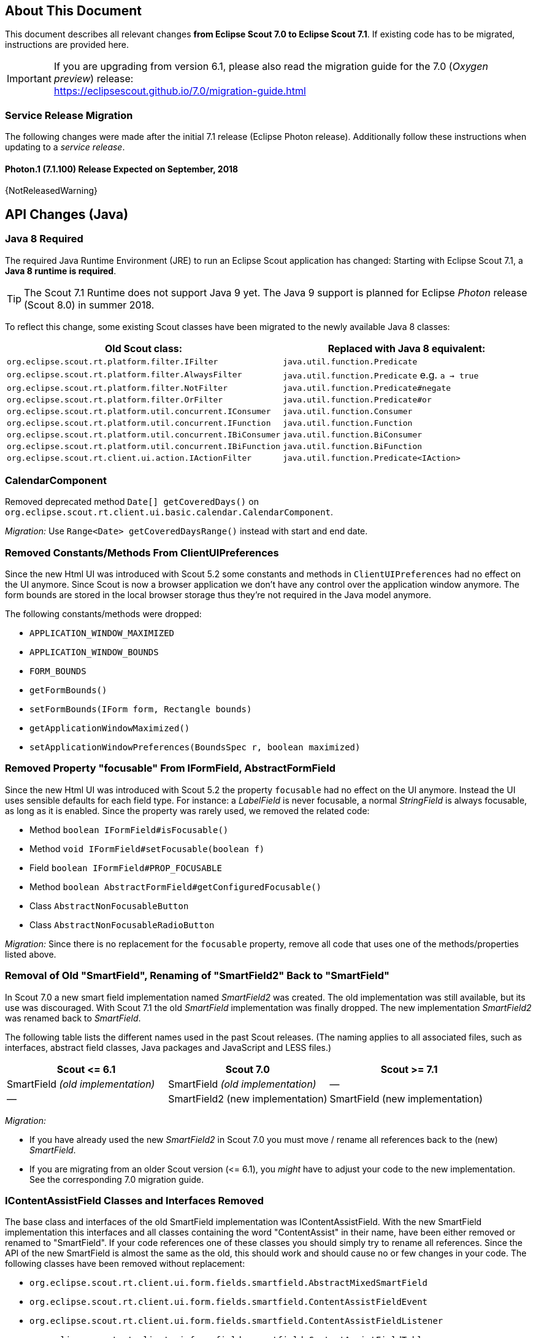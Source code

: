 ////
Howto:
- Write this document such that it helps people to migrate. Describe what they should do.
- Chronological order is not necessary.
- Choose the right top level chapter (java, js, other)
- Use {NOTRELEASEDWARNING} on its own line to mark parts about not yet released code (also add a "since 7.1.xxx" note)
- Use "title case" in chapter titles (https://english.stackexchange.com/questions/14/)
////

== About This Document

This document describes all relevant changes *from Eclipse Scout 7.0 to Eclipse Scout 7.1*. If existing code has to be migrated, instructions are provided here.

IMPORTANT: If you are upgrading from version 6.1, please also read the migration guide for the 7.0 (_Oxygen preview_) release: +
https://eclipsescout.github.io/7.0/migration-guide.html

=== Service Release Migration

The following changes were made after the initial 7.1 release (Eclipse Photon release). Additionally follow these instructions when updating to a _service release_.

==== Photon.1 (7.1.100) Release Expected on September, 2018

{NotReleasedWarning}

////
  =============================================================================
  === API CHANGES IN JAVA CODE ================================================
  =============================================================================
////

== API Changes (Java)

=== Java 8 Required

The required Java Runtime Environment (JRE) to run an Eclipse Scout application has changed: Starting with Eclipse Scout 7.1, a *Java 8 runtime is required*.

TIP: The Scout 7.1 Runtime does not support Java 9 yet. The Java 9 support is planned for Eclipse _Photon_ release (Scout 8.0) in summer 2018.

To reflect this change, some existing Scout classes have been migrated to the newly available Java 8 classes:

|===
|Old Scout class: |Replaced with Java 8 equivalent:

|`org.eclipse.scout.rt.platform.filter.IFilter` | `java.util.function.Predicate`
|`org.eclipse.scout.rt.platform.filter.AlwaysFilter` | `java.util.function.Predicate` e.g. `a -> true`
|`org.eclipse.scout.rt.platform.filter.NotFilter` |`java.util.function.Predicate#negate`
|`org.eclipse.scout.rt.platform.filter.OrFilter` |`java.util.function.Predicate#or`
|`org.eclipse.scout.rt.platform.util.concurrent.IConsumer` |`java.util.function.Consumer`
|`org.eclipse.scout.rt.platform.util.concurrent.IFunction` |`java.util.function.Function`
|`org.eclipse.scout.rt.platform.util.concurrent.IBiConsumer` |`java.util.function.BiConsumer`
|`org.eclipse.scout.rt.platform.util.concurrent.IBiFunction` |`java.util.function.BiFunction`
|`org.eclipse.scout.rt.client.ui.action.IActionFilter` |`java.util.function.Predicate<IAction>`
|===

=== CalendarComponent

Removed deprecated method `Date[] getCoveredDays()` on `org.eclipse.scout.rt.client.ui.basic.calendar.CalendarComponent`.

_Migration:_ Use `Range<Date> getCoveredDaysRange()` instead with start and end date.

=== Removed Constants/Methods From ClientUIPreferences

Since the new Html UI was introduced with Scout 5.2 some constants and methods in `ClientUIPreferences` had no effect on the UI anymore. Since Scout is now a browser application we don't have any control over the application window anymore. The form bounds are stored in the local browser storage thus they're not required in the Java model anymore.

The following constants/methods were dropped:

* [line-through]#`APPLICATION_WINDOW_MAXIMIZED`#
* [line-through]#`APPLICATION_WINDOW_BOUNDS`#
* [line-through]#`FORM_BOUNDS`#
* [line-through]#`getFormBounds()`#
* [line-through]#`setFormBounds(IForm form, Rectangle bounds)`#
* [line-through]#`getApplicationWindowMaximized()`#
* [line-through]#`setApplicationWindowPreferences(BoundsSpec r, boolean maximized)`#

=== Removed Property "focusable" From IFormField, AbstractFormField

Since the new Html UI was introduced with Scout 5.2 the property `focusable` had no effect on the UI anymore. Instead the UI uses sensible defaults for each field type. For instance: a _LabelField_ is never focusable, a normal _StringField_ is always focusable, as long as it is enabled. Since the property was rarely used, we removed the related code:

* Method [line-through]#`boolean IFormField#isFocusable()`#
* Method [line-through]#`void IFormField#setFocusable(boolean f)`#
* Field [line-through]#`boolean IFormField#PROP_FOCUSABLE`#
* Method [line-through]#`boolean AbstractFormField#getConfiguredFocusable()`#
* Class [line-through]#`AbstractNonFocusableButton`#
* Class [line-through]#`AbstractNonFocusableRadioButton`#

_Migration:_ Since there is no replacement for the `focusable` property, remove all code that uses one of the methods/properties listed above.

=== Removal of Old "SmartField", Renaming of "SmartField2" Back to "SmartField"

In Scout 7.0 a new smart field implementation named _SmartField2_ was created. The old implementation was still available, but its use was discouraged. With Scout 7.1 the old _SmartField_ implementation was finally dropped. The new implementation _SmartField2_ was renamed back to _SmartField_.

The following table lists the different names used in the past Scout releases. (The naming applies to all associated files, such as interfaces, abstract field classes, Java packages and JavaScript and LESS files.)

|===
|Scout \<= 6.1 |Scout 7.0 |Scout >= 7.1

|SmartField _(old implementation)_ |SmartField _(old implementation)_ |&mdash;
|&mdash; |SmartField2 (new implementation) |SmartField (new implementation)
|===

_Migration:_

* If you have already used the new _SmartField2_ in Scout 7.0 you must move / rename all references back to the (new) _SmartField_.
* If you are migrating from an older Scout version (\<= 6.1), you _might_ have to adjust your code to the new implementation. See the corresponding 7.0 migration guide.

=== IContentAssistField Classes and Interfaces Removed

The base class and interfaces of the old SmartField implementation was IContentAssistField. With the new SmartField implementation this interfaces and all classes containing the word "ContentAssist" in their name, have been either removed or renamed to "SmartField". If your code references one of these classes you should simply try to rename all references. Since the API of the new SmartField is almost the same as the old, this should work and should cause no or few changes in your code. The following classes have been removed without replacement:

* [line-through]#`org.eclipse.scout.rt.client.ui.form.fields.smartfield.AbstractMixedSmartField`#
* [line-through]#`org.eclipse.scout.rt.client.ui.form.fields.smartfield.ContentAssistFieldEvent`#
* [line-through]#`org.eclipse.scout.rt.client.ui.form.fields.smartfield.ContentAssistFieldListener`#
* [line-through]#`org.eclipse.scout.rt.client.ui.form.fields.smartfield.ContentAssistFieldTable`#
* [line-through]#`org.eclipse.scout.rt.client.ui.form.fields.smartfield.IMixedSmartField`#

Since the new SmartField implementation does not have a proposal chooser model anymore these classes have also been removed. If you must have a special implementation of a proposal chooser, you must implement a proposal chooser in JavaScript (see: _ProposalChooser.js_), which renders the data and lookup rows it receives from the server-side SmartField. The following classes have been removed without replacement:

* [line-through]#`org.eclipse.scout.rt.client.ui.form.fields.smartfield.AbstractProposalChooser`#
* [line-through]#`org.eclipse.scout.rt.client.ui.form.fields.smartfield.IProposalChooser`#
* [line-through]#`org.eclipse.scout.rt.client.ui.form.fields.smartfield.IProposalChooserProvider`#
* [line-through]#`org.eclipse.scout.rt.client.ui.form.fields.smartfield.TableProposalChooser`#
* [line-through]#`org.eclipse.scout.rt.client.ui.form.fields.smartfield.TreeProposalChooser`#

=== GroupBox: Moved "minWidthInPixel"

The property `minWidthInPixel` has been moved to _LogicalGridLayoutConfig_.

_Migration:_ Instead of using `getConfiguredMinWidthInPixel` you should now set the property as follows:

[source,java]
----
@Override
protected LogicalGridLayoutConfig getConfiguredBodyLayoutConfig() {
  return super.getConfiguredBodyLayoutConfig()
      .withMinWidth(400);
}
----

=== Adjusted Behavior of Widget Initialization

The goal was to harmonize all the init methods (`initField`, `initTile`, `initForm` etc.) and to make sure, `init()` is only executed once. This is important for dynamic widgets like accordion or tiles. These widgets initialize the newly added children by themselves so that the caller does not need to take care of it. For these cases it is important that `init()` is not called multiple times.

But: there may be cases which require `init()` to be called multiple times, like reseting a search form. For such cases, `reinit()` has to be used from now on. Also, after the widget is disposed, `init()` may be called again. So remember: `execInit` may be called more than once in some circumstances. This is existing behavior!

We also renamed the initConfig guard of `IFormField` from `isInitialized` to `isInitDone` to make clear what initialization has been done. It has furthermore been moved to `AbstractWidget` so that individual widgets don't have to care about it and to use the same
pattern as for `init` and `dispose`.

These new methods (`init()`, `dispose()` and `reinit()`) handle the whole widget tree including all child widgets recursively. Child items that need initialization and are NO widgets must be initialized explicitly as it is already now. All children that are widgets must NOT be initialized because this is done automatically by the AbstractWidget implementation. To modify that behavior use the methods `initChildren()` or `disposeChildren()` (e.g. if you want to exclude a child widget from automatically getting initialized).
This also means that the methods `ActionUtility.initActions()`, `ActionUtility.disposeActions()`, `FormUtility.postInitConfig()`, `FormUtility.initFormFields()` and `FormUtility.disposeFormFields()` have been removed because the corresponding method can be called directly on the instance instead. Use `widget.init()` or `widget.dispose()` instead of these utility functions.

Please note that the phase `postInit` has been removed for the items that supported it. The corresponding code can be moved to the end of the `initConfigInternal()` method instead.

We also renamed the initConfig guard of `IFormField` from `isInitialized` to `isInitDone` to make clear what initialization has been done. It has furthermore been moved to `AbstractWidget` so that individual widgets don't have to care about it and to use the same
pattern as for `init` and `dispose`.

_Migration:_

If you used one of the deprecated methods (`initField`, `initAction` etc.), replace them with one of the following methods: `init`, `reinit` or `initInternal`.

* Use `init` if you created a field and need to initialize it.
* Use `reinit` if you explicitly want to reinitialize an already initialized field.
* Use `initInternal` if your custom widget overrides `initField`.

=== GzipServletFilter

Replaced init parameters `get_pattern` and `post_pattern` with `content_types`. If you set these init parameters in your web.xml, replace or remove them accordingly.

=== HttpCacheControl

The argument `pathInfo` has been removed from the method `HttpCacheControl.checkAndSetCacheHeaders` since it has no effect anymore.

=== HttpProxy

HTTP Proxy doesn't set cache control `no-chache` header anymore.

=== Replacement for IActionVisitor, ITreeVisitor, IFormFieldVisitor

A new tree visitor engine has been added to the `org.eclipse.scout.rt.platform.util.visitor` package. It contains classes to depth-first or breadth-first traverse any tree data structures.
Use the class `org.eclipse.scout.rt.platform.util.visitor.TreeTraversals` as entry point.

This new visitors can be used on any widget and tree node. It replaces the former IActionVisitor, ITreeVisitor and IFormFieldVisitor. The `org.eclipse.scout.rt.client.ui.IWidget` interface also declares various overloads accepting `java.util.function.Consumer`, `java.util.function.Function` and the new `org.eclipse.scout.rt.platform.util.visitor.IDepthFirstTreeVisitor` and `org.eclipse.scout.rt.platform.util.visitor.IBreadthFirstTreeVisitor`. Depending on how much control and data you need for your visitor the matching type can be used.

Until now only pre-order visitors have been available on these items. Therefore the migration to the new visitor takes the following steps:

* `visitFields` or `acceptVisitor` method on IFormField or `IAction` have been replaced with the `visit` method on IWidget.
* The new visitor allows to control how visiting should be continued in a more detailed level. Instead returning `true` or `false` to indicate if visiting should continue all options as defined in `org.eclipse.scout.rt.platform.util.visitor.TreeVisitResult` are available. A return value of `TreeVisitResult.CONTINUE` corresponds to `true` and a return value of `false` can be migrated to `TreeVisitResult.TERMINATE`.
* If using the `IDepthFirstTreeVisitor` the method `preVisit` must be overridden to have the same functionality as before. Consider also using the `DepthFirstTreeVisitorAdapter` instead of directly using the interface.
* If the visitor should only be called for a certain type of input element and just continue visiting for all others the overloads defining a type filter can be used for widgets. Using this instanceof checks and type casts are often not necessary anymore.
* There is a `org.eclipse.scout.rt.platform.util.visitor.CollectingVisitor` class to convert the items of a tree to a list.
* IFormField.visitParents takes a `java.util.function.Predicate<IFormField>` instead of an IFormFieldVisitor.

=== New Convenience Methods on IFormField

There are new methods for setting mandatory state (`setMandatory`), status visibility (`setStatusVisible`), field style (`setFieldStyle`) and disabled style (`setDisabledStyle`) that allow to specify if child form fields should be changed as well.

So if you have overridden one of these methods in your code, please override the new one instead. The method now takes an additional boolean flag to indicate if children should be processed as well.

=== Config Properties

==== Descriptions
Config properties based on `org.eclipse.scout.rt.platform.config.IConfigProperty` include a description text. This description is stored in the new `description()` method.

All properties must now implement this new method and return a description text of that property. The class `org.eclipse.scout.rt.platform.config.ConfigDescriptionExporter` can be used to export these descriptions. By default an AsciiDoctor exporter is included.

==== Default value
Config properties based on `org.eclipse.scout.rt.platform.config.IConfigProperty` include a default value. The default value is stored in the `getDefaultValue()` method.

The method was moved  from `org.eclipse.scout.rt.platform.config.AbstractConfigProperty<DATA_TYPE, RAW_TYPE>` to the interface. Therefore the visibility has changed from protected to public.

==== Validation
The concreate implementation `org.eclipse.scout.rt.platform.config.ConfigPropertyValidator` which validates the configuration of `config.properties` files will also check if a configured value matches the default value.
In case it does a info message (warn in development mode) will be logged but the platform will still start.

To minimize configuration files such entries should be removed from `config.properties` files.

==== Renamed Config Property Keys

The following config property keys have been renamed (the old keys are no longer valid and must be renamed accordingly):

[cols="1,1", options="header"]
.Config Property Renames
|===
|Old Key
|New Key
|`scout.auth.anonymous.enabled`
|`scout.auth.anonymousEnabled`
|`scout.auth.cookie.enabled`
|`scout.auth.cookieEnabled`
|`scout.auth.cookie.maxAge`
|`scout.auth.cookieMaxAge`
|`scout.auth.cookie.name`
|`scout.auth.cookieName`
|`scout.auth.cookie.session.validate.secure`
|`scout.auth.cookieSessionValidateSecure`
|`scout.auth.credentials.plaintext`
|`scout.auth.credentialsPlaintext`
|`scout.auth.token.ttl`
|`scout.auth.tokenTtl`
|`scout.server.url`
|`scout.backendUrl`
|`session.jobCompletionDelayOnSessionShutdown`
|`scout.client.jobCompletionDelayOnSessionShutdown`
|`org.eclipse.scout.memory`
|`scout.client.memoryPolicy`
|`notification.user.authenticator`
|`scout.client.notificationSubject`
|`org.eclipse.scout.testing.client.ClientSessionProviderWithCache#expiration`
|`scout.client.testingSessionTtl`
|`user.area`
|`scout.client.userArea`
|`org.eclipse.scout.rt.server.clientnotification.ClientNotificationService#maxMessages`
|`scout.clientnotification.chunkSize`
|`org.eclipse.scout.rt.server.clientnotification.ClientNotificationService#blockingTimeout`
|`scout.clientnotification.maxNotificationBlockingTimeOut`
|`org.eclipse.scout.rt.server.clientnotification.ClientNotificationNodeQueue#capacity`
|`scout.clientnotification.nodeQueueCapacity`
|`org.eclipse.scout.rt.server.clientnotification.ClientNotificationRegistry#m_queueExpireTime`
|`scout.clientnotification.notificationQueueExpireTime`
|`org.eclipse.scout.rt.server.services.common.clustersync.ClusterSynchronizationService#user`
|`scout.clustersync.user`
|`scout.beans.createTunnelToServerBeans`
|`scout.createTunnelToServerBeans`
|`scout.csp.enabled`
|`scout.cspEnabled`
|`scout.csp.directive`
|`scout.cspDirective`
|`scout.dev.mode`
|`scout.devMode`
|`scout.external.base.url`
|`scout.externalBaseUrl`
|`scout.healthcheck.remoteUrls`
|`scout.healthCheckRemoteUrls`
|`scout.http.apache_connection_time_to_live`
|`scout.http.connectionTtl`
|`scout.http.ignore_proxy`
|`scout.http.ignoreProxyPatterns`
|`scout.http.apache_keep_alive`
|`scout.http.keepAlive`
|`scout.http.apache_max_connections_per_route`
|`scout.http.maxConnectionsPerRoute`
|`scout.http.apache_max_connections_total`
|`scout.http.maxConnectionsTotal`
|`scout.http.proxy`
|`scout.http.proxyPatterns`
|`scout.http.apache_retry_post`
|`scout.http.retryPost`
|`scout.http.transport_factory`
|`scout.http.transportFactory`
|`org.eclipse.scout.rt.server.services.common.imap.AbstractIMAPService#host`
|`scout.imap.host`
|`org.eclipse.scout.rt.server.services.common.imap.AbstractIMAPService#mailbox`
|`scout.imap.mailbox`
|`org.eclipse.scout.rt.server.services.common.imap.AbstractIMAPService#password`
|`scout.imap.password`
|`org.eclipse.scout.rt.server.services.common.imap.AbstractIMAPService#port`
|`scout.imap.port`
|`org.eclipse.scout.rt.server.services.common.imap.AbstractIMAPService#sslProtocols`
|`scout.imap.sslProtocols`
|`org.eclipse.scout.rt.server.services.common.imap.AbstractIMAPService#userName`
|`scout.imap.username`
|`jandex.rebuild`
|`scout.jandex.rebuild`
|`jaxws.consumer.connectTimeout`
|`scout.jaxws.consumer.connectTimeout`
|`jaxws.consumer.portCache.corePoolSize`
|`scout.jaxws.consumer.portCache.corePoolSize`
|`jaxws.consumer.portCache.enabled`
|`scout.jaxws.consumer.portCache.enabled`
|`jaxws.consumer.portCache.ttl`
|`scout.jaxws.consumer.portCache.ttl`
|`jaxws.consumer.portPool.enabled`
|`scout.jaxws.consumer.portPoolEnabled`
|`jaxws.consumer.readTimeout`
|`scout.jaxws.consumer.readTimeout`
|`jaxws.implementor`
|`scout.jaxws.implementor`
|`jaxws.loghandler.debug`
|`scout.jaxws.loghandlerDebug`
|`jaxws.provider.authentication.basic.realm`
|`scout.jaxws.provider.authentication.basicRealm`
|`jaxws.provider.user.authenticator`
|`scout.jaxws.provider.user.authenticator`
|`jaxws.provider.user.handler`
|`scout.jaxws.provider.user.handler`
|`scout.mom.requestreply.cancellation.topic`
|`scout.mom.requestreply.cancellationTopic`
|`scout.node.id`
|`scout.nodeId`
|`scout.permission.level.check.cache.ttl`
|`scout.permissionLevelCacheTtl`
|`org.eclipse.scout.rt.server.services.common.file.RemoteFileService#rootPath`
|`scout.remotefileRootPath`
|`org.eclipse.scout.rt.server.session.ServerSessionProviderWithCache#expiration`
|`scout.serverSessionTtl`
|`org.eclipse.scout.serviceTunnel.compress`
|`scout.servicetunnel.compress`
|`org.eclipse.scout.rt.servicetunnel.apache_max_connections_per_route`
|`scout.servicetunnel.maxConnectionsPerRoute`
|`org.eclipse.scout.rt.servicetunnel.apache_max_connections_total`
|`scout.servicetunnel.maxConnectionsTotal`
|`org.eclipse.scout.rt.servicetunnel.targetUrl`
|`scout.servicetunnel.targetUrl`
|`org.eclipse.scout.rt.server.services.common.smtp.AbstractSMTPService#debugReceiverEmail`
|`scout.smtp.debugReceiverEmail`
|`org.eclipse.scout.rt.server.services.common.smtp.AbstractSMTPService#defaultFromEmail`
|`scout.smtp.defaultFromEmail`
|`org.eclipse.scout.rt.server.services.common.smtp.AbstractSMTPService#host`
|`scout.smtp.host`
|`org.eclipse.scout.rt.server.services.common.smtp.AbstractSMTPService#password`
|`scout.smtp.password`
|`org.eclipse.scout.rt.server.services.common.smtp.AbstractSMTPService#port`
|`scout.smtp.port`
|`org.eclipse.scout.rt.server.services.common.smtp.AbstractSMTPService#sslProtocols`
|`scout.smtp.sslProtocols`
|`org.eclipse.scout.rt.server.services.common.smtp.AbstractSMTPService#subjectPrefix`
|`scout.smtp.subjectPrefix`
|`org.eclipse.scout.rt.server.services.common.smtp.AbstractSMTPService#useAuthentication`
|`scout.smtp.useAuth`
|`org.eclipse.scout.rt.server.services.common.smtp.AbstractSMTPService#username`
|`scout.smtp.username`
|`org.eclipse.scout.rt.server.services.common.smtp.AbstractSMTPService#useSmtps`
|`scout.smtp.useSsl`
|`org.eclipse.scout.rt.server.services.common.jdbc.AbstractSqlService#directJdbcConnection`
|`scout.sql.directJdbcConnection`
|`org.eclipse.scout.rt.server.services.common.jdbc.AbstractSqlService#jdbcDriverName`
|`scout.sql.jdbc.driverName`
|`org.eclipse.scout.rt.server.services.common.jdbc.AbstractSqlService#jdbcDriverUnload`
|`scout.sql.jdbc.driverUnload`
|`org.eclipse.scout.rt.server.services.common.jdbc.AbstractSqlService#jdbcMappingName`
|`scout.sql.jdbc.mappingName`
|`org.eclipse.scout.rt.server.services.common.jdbc.AbstractSqlService#jdbcPoolConnectionBusyTimeout`
|`scout.sql.jdbc.pool.connectionBusyTimeout`
|`org.eclipse.scout.rt.server.services.common.jdbc.AbstractSqlService#jdbcPoolConnectionLifetime`
|`scout.sql.jdbc.pool.connectionIdleTimeout`
|`org.eclipse.scout.rt.server.services.common.jdbc.AbstractSqlService#jdbcPoolSize`
|`scout.sql.jdbc.pool.size`
|`org.eclipse.scout.rt.server.services.common.jdbc.AbstractSqlService#jdbcProperties`
|`scout.sql.jdbc.properties`
|`org.eclipse.scout.rt.server.services.common.jdbc.AbstractSqlService#jdbcStatementCacheSize`
|`scout.sql.jdbc.statementCacheSize`
|`org.eclipse.scout.rt.server.services.common.jdbc.AbstractSqlService#jndiInitialContextFactory`
|`scout.sql.jndi.initialContextFactory`
|`org.eclipse.scout.rt.server.services.common.jdbc.AbstractSqlService#jndiName`
|`scout.sql.jndi.name`
|`org.eclipse.scout.rt.server.services.common.jdbc.AbstractSqlService#jndiProviderUrl`
|`scout.sql.jndi.providerUrl`
|`org.eclipse.scout.rt.server.services.common.jdbc.AbstractSqlService#jndiUrlPkgPrefixes`
|`scout.sql.jndi.urlPkgPrefixes`
|`org.eclipse.scout.rt.server.services.common.jdbc.AbstractSqlService#password`
|`scout.sql.password`
|`org.eclipse.scout.rt.server.services.common.jdbc.AbstractSqlService#transactionMemberId`
|`scout.sql.transactionMemberId`
|`org.eclipse.scout.rt.server.services.common.jdbc.AbstractSqlService#username`
|`scout.sql.username`
|`scout.text.providers.show.keys`
|`scout.texts.showKeys`
|`scout.background.polling.interval`
|`scout.ui.backgroundPollingMaxWaitTime`
|`scout.max.user.idle.time`
|`scout.ui.maxUserIdleTime`
|`scout.ui.model.jobs.await.timeout`
|`scout.ui.modelJobTimeout`
|`scout.sessionstore.housekeepingDelay`
|`scout.ui.sessionstore.housekeepingDelay`
|`scout.sessionstore.housekeepingMaxWaitForShutdown`
|`scout.ui.sessionstore.housekeepingMaxWaitForShutdown`
|`scout.sessionStore.maxWaitForAllShutdown`
|`scout.ui.sessionStore.maxWaitForAllShutdown`
|`scout.sessionStore.valueUnboundMaxWaitForWriteLock`
|`scout.ui.sessionStore.valueUnboundMaxWaitForWriteLock`
|===

=== Customizing CSP Rules Via Config Property

The new config property `scout.cspDirective` makes subclassing and replacing the `ContentSecurityPolicy` class obsolete as you can configure all CSP settings with this property now. An example from the Scout Widgets application:

[source, java]
----
@Replace
public class WidgetsContentSecurityPolicy extends ContentSecurityPolicy {

  @Override
  protected void initDirectives() {
    super.initDirectives();
    // Demo app uses external images in html field and custom widgets -> allow it
    withImgSrc("*");
  }
}
----

This class was deleted and replaced by a config property in _config.properties_:

[source, text]
----
# CSP - Demo app uses external images in html field and custom widgets -> allow it
scout.cspDirective[img-src]=*
----

=== IUiServletRequestHandler

The methods `handleGet` and `handlePost` on `IUiServletRequestHandler` were replaced by the single method `handle`. This new method is called for all HTTP methods.

To retrieve the HTTP method, call `getMethod` on `HttpServletRequest`. When using `AbstractUiServletRequestHandler` no migration should be required because `AbstractUiServletRequestHandler` delegates to the Java methods for the common HTTP methods `handleGet`, `handlePost`, `handlePut` and `handleDelete`.

Methods `proxyGet` and `proxyPost` on `HttpProxy` are replaced by the common method `proxy`.

=== Table: Remove Obsolete "POPULATED" Event and Methods

We removed remnants of the long-obsolete "population" event in tables:

* [line-through]#`ITable.tablePopulated()`#
* [line-through]#`TableEvent.TYPE_TABLE_POPULATED`#

_Migration:_ Remove any references to the removed method or event from your code. (This should not cause any change in behavior, as the event was not fired by Scout anyways.)

=== PageField: Status of Page Table Visible By Default

The table field contained in a _PageField_ used to have `statusVisible` set to _false_. This default was changed back to _true_ to make it consistent with all other fields. Whether the status should be invisible can only be determined correctly by the programmer, because the PageField can not know about the status visibility in the inner forms (search form and search form).

_Migration:_ To hide the status of a specific _PageField_'s table field, override `execInitField()` and set the desired status visibility:

[source, java]
----
public class MyPageField extends AbstractPageField<MyTablePage> {

  @Override
  protected void execInitField() {
    getTableField().setStatusVisible(false); // <--
  }
}
----

// ^^^
// Insert descriptions of Java API changes here

////
  =============================================================================
  === API CHANGES IN JAVA SCRIPT CODE =========================================
  =============================================================================
////

== API Changes (JavaScript)

=== Rename of LESS Variables

If you created a custom theme, you might have to adjust some LESS variables.

* Splitted `@group-title-padding-y` into `@group-box-title-padding-top` and `@group-box-title-padding-bottom`
* Splitted `@tree-node-padding` into `@tree-node-padding-y`, `@tree-node-padding-left` and `@tree-node-padding-right`
* Renamed `@group-title-border-width` to `@group-box-title-border-width`
* Renamed `@group-margin-bottom` to `@group-box-body-padding-bottom`
* Renamed `@group-margin-top` to `@group-box-body-padding-top`
* Added `@group-box-title-margin-top`
* Renamed `@tabbox-padding-x` to `@tab-item-padding-x`
* Renamed `@tabbox-focus-arrow-width` to `@tab-item-focus-arrow-width`
* Renamed `@tabbox-border-width` to `@tab-area-border-width`
* Renamed `@compact-outline-node-padding-v` to `@compact-outline-node-padding-y`
* Renamed `@box-margin-v` to `@box-margin-y`
* Renamed `@outline-breadcrumb-node-padding-v` to `@outline-breadcrumb-node-padding-y`
* Renamed `@tile-padding-h` to `@tile-field-padding-x`
* Renamed `@tile-padding-v` to `@tile-field-padding-y`
* Renamed `@planner-header-buttons` to `@planner-header-button-height`
* Renamed `@calendar-header-buttons` to `@calendar-header-button-height`
* Renamed `@logical-grid-height` to `@logical-grid-row-height`
* Renamed `@applink-color` to `@link-color`

=== Widget.js: New Argument for clone()

The _clone()_ function of any widget got an `options` parameter. The options define what properties and events are synchronized between the widget and its clone.

=== Widget.js: addChild & removeChild changed to private

The methods `addChild()` and `removeChild()` have been renamed to `_addChild()` and `_removeChild()`.
This means the methods are considered to have `private` visibility now. Use the methods `setParent()`, `setOwner()` and `destroy()` to connect or disconnect widgets.
These methods will add or remove the child widget automatically.

=== FormField.visit renamed to FormField.visitFields

The `visit()` method on all FormFields has been renamed to `visitFields()`. This change is necessary to clarify what is visited and to distinguish between the visit methods available on widget level (e.g. `visitChildren()`).

=== Tree._visitNodes & Tree.visitNodes

The argument order of the method `scout.Tree.visitNodes` have changed from (nodes, func, parentNode) to (func, nodes, parentNode). So the func (the visitor) and the nodes to visit have changed positions.

The arguments of `scout.Tree.prototype._visitNodes` have changed from (nodes, func, parentNode) to (func, parentNode). So the nodes to visit must no longer be specified. Instead always the root nodes of the tree are used. Furthermore the method is public now and has therefore be renamed to `visitNodes()`.


=== Automatic Preloading of Web Fonts

Scout can now detect the Web Fonts (*.woff files) to preload automatically. It's therefore no longer necessary to list the font names manually in the bootstrap argument of `scout.App`.

_Migration:_

Remove the `fonts` property from the bootstrap parameter object passed to the _init()_ function of your Scout app.

For example, the default _index.js_ file generated by the Scout "helloworld" archetype looks like this:

[source, javascript]
----
$(document).ready(function() {
  var app = new scout.RemoteApp();
  app.init({
    bootstrap: {
      fonts: ['scoutIcons'] // <-- this property is no longer required
    }
  });
});
----

If no other init options remain, the file can be simplified to:

[source, javascript]
----
$(document).ready(function() {
  var app = new scout.RemoteApp();
  app.init();
});
----

TIP: To find all files that need migration, search for the text `bootstrap: {` in all _*.js_ files in your workspace. The files are called _index.js_ by default and are usually located at _your.project.ui.html/src/main/resources/WebContent/res_.

This migration is recommended but optional. Listing all fonts to preload manually still works. To disable font preloading entirely, set the _fonts_ bootstrap property to an empty array `[]`.

=== Radio Button Group

* The property `formFields` has been renamed to `fields` to be consistent with the Java implementation and with other composites like `GroupBox`.
* The function `selectButton` now selects the button even if it is disabled. Only the user must not select disabled buttons but the developer should still be able to do it. If you use this function, you may have to insert a check for the enabled state.

// ^^^
// Insert descriptions of JavaScript API changes here

////
  =============================================================================
  === OTHER IMPORTANT CHANGES REQUIRING MIGRATION =============================
  =============================================================================
////

== Other Changes

&mdash;

// ^^^
// Insert descriptions of other important changes here
